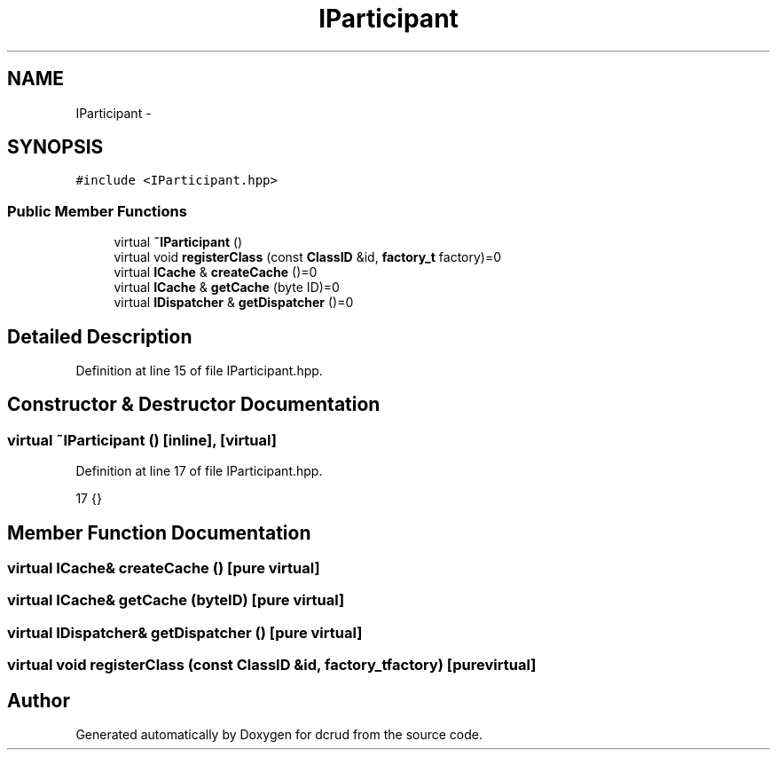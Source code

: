 .TH "IParticipant" 3 "Mon Dec 14 2015" "Version 0.0.0" "dcrud" \" -*- nroff -*-
.ad l
.nh
.SH NAME
IParticipant \- 
.SH SYNOPSIS
.br
.PP
.PP
\fC#include <IParticipant\&.hpp>\fP
.SS "Public Member Functions"

.in +1c
.ti -1c
.RI "virtual \fB~IParticipant\fP ()"
.br
.ti -1c
.RI "virtual void \fBregisterClass\fP (const \fBClassID\fP &id, \fBfactory_t\fP factory)=0"
.br
.ti -1c
.RI "virtual \fBICache\fP & \fBcreateCache\fP ()=0"
.br
.ti -1c
.RI "virtual \fBICache\fP & \fBgetCache\fP (byte ID)=0"
.br
.ti -1c
.RI "virtual \fBIDispatcher\fP & \fBgetDispatcher\fP ()=0"
.br
.in -1c
.SH "Detailed Description"
.PP 
Definition at line 15 of file IParticipant\&.hpp\&.
.SH "Constructor & Destructor Documentation"
.PP 
.SS "virtual ~\fBIParticipant\fP ()\fC [inline]\fP, \fC [virtual]\fP"

.PP
Definition at line 17 of file IParticipant\&.hpp\&.
.PP
.nf
17 {}
.fi
.SH "Member Function Documentation"
.PP 
.SS "virtual \fBICache\fP& createCache ()\fC [pure virtual]\fP"

.SS "virtual \fBICache\fP& getCache (byteID)\fC [pure virtual]\fP"

.SS "virtual \fBIDispatcher\fP& getDispatcher ()\fC [pure virtual]\fP"

.SS "virtual void registerClass (const \fBClassID\fP &id, \fBfactory_t\fPfactory)\fC [pure virtual]\fP"


.SH "Author"
.PP 
Generated automatically by Doxygen for dcrud from the source code\&.

